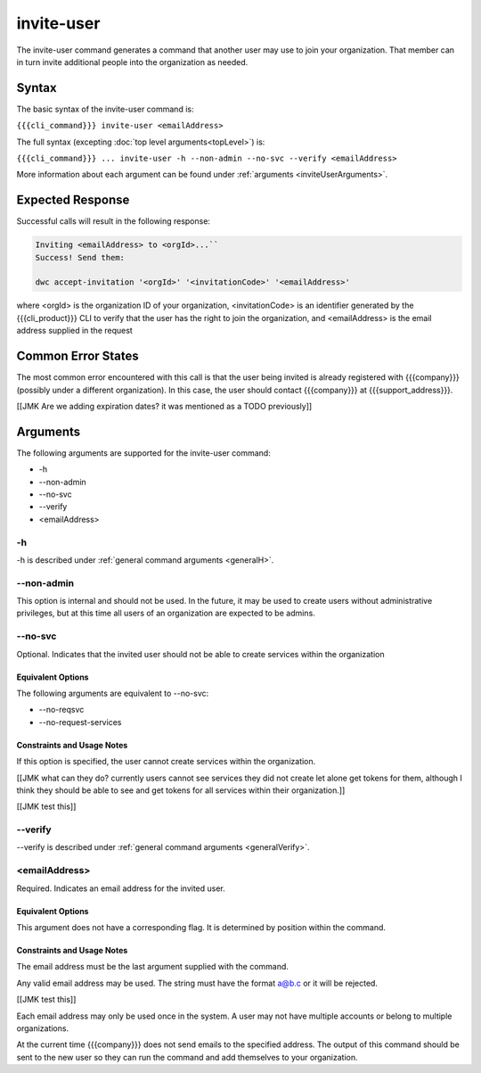 invite-user
~~~~~~~~~~~

The invite-user command generates a command that another user may use to join your organization. That member can in turn invite additional people into the organization as needed.

Syntax
++++++

The basic syntax of the invite-user command is:

``{{{cli_command}}} invite-user <emailAddress>``

The full syntax (excepting :doc:`top level arguments<topLevel>`) is:

``{{{cli_command}}} ... invite-user -h --non-admin --no-svc --verify <emailAddress>``

More information about each argument can be found under :ref:`arguments <inviteUserArguments>`.

Expected Response
+++++++++++++++++

Successful calls will result in the following response:

.. code-block:: none

   Inviting <emailAddress> to <orgId>...``
   Success! Send them:
   
   dwc accept-invitation '<orgId>' '<invitationCode>' '<emailAddress>'

where <orgId> is the organization ID of your organization, <invitationCode> is an identifier generated by the {{{cli_product}}} CLI to verify that the user has the right to join the organization, and <emailAddress> is the email address supplied in the request

Common Error States
+++++++++++++++++++

The most common error encountered with this call is that the user being invited is already registered with {{{company}}} (possibly under a different organization). In this case, the user should contact {{{company}}} at {{{support_address}}}.

[[JMK Are we adding expiration dates? it was mentioned as a TODO previously]]

.. _inviteUserArguments:

Arguments
+++++++++

The following arguments are supported for the invite-user command:

* -h
* --non-admin
* --no-svc
* --verify
* <emailAddress>

-h
&&

-h is described under :ref:`general command arguments <generalH>`.

.. _inviteUserNonAdmin:

--non-admin
&&&&&&&&&&&

This option is internal and should not be used. In the future, it may be used to create users without administrative privileges, but at this time all users of an organization are expected to be admins.

.. _inviteUserNoService:

--no-svc
&&&&&&&&

Optional. Indicates that the invited user should not be able to create services within the organization

Equivalent Options
%%%%%%%%%%%%%%%%%%

The following arguments are equivalent to --no-svc:

* --no-reqsvc
* --no-request-services

Constraints and Usage Notes
%%%%%%%%%%%%%%%%%%%%%%%%%%%

If this option is specified, the user cannot create services within the organization.

[[JMK what can they do? currently users cannot see services they did not create let alone get tokens for them, although I think they should be able to see and get tokens for all services within their organization.]]

[[JMK test this]]

--verify
&&&&&&&&

--verify is described under :ref:`general command arguments <generalVerify>`.

.. _inviteUserEmail:

<emailAddress>
&&&&&&&&&&&&&&

Required. Indicates an email address for the invited user.

Equivalent Options
%%%%%%%%%%%%%%%%%%

This argument does not have a corresponding flag. It is determined by position within the command.

Constraints and Usage Notes
%%%%%%%%%%%%%%%%%%%%%%%%%%%

The email address must be the last argument supplied with the command.

Any valid email address may be used. The string must have the format a@b.c or it will be rejected.

[[JMK test this]]

Each email address may only be used once in the system. A user may not have multiple accounts or belong to multiple organizations.

At the current time {{{company}}} does not send emails to the specified address. The output of this command should be sent to the new user so they can run the command and add themselves to your organization.
